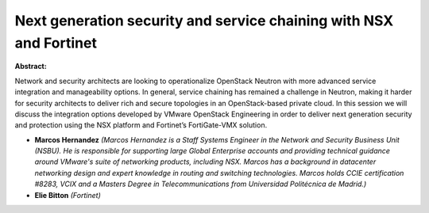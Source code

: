 Next generation security and service chaining with NSX and Fortinet
~~~~~~~~~~~~~~~~~~~~~~~~~~~~~~~~~~~~~~~~~~~~~~~~~~~~~~~~~~~~~~~~~~~

**Abstract:**

Network and security architects are looking to operationalize OpenStack Neutron with more advanced service integration and manageability options. In general, service chaining has remained a challenge in Neutron, making it harder for security architects to deliver rich and secure topologies in an OpenStack-based private cloud. In this session we will discuss the integration options developed by VMware OpenStack Engineering in order to deliver next generation security and protection using the NSX platform and Fortinet’s FortiGate-VMX solution.


* **Marcos Hernandez** *(Marcos Hernandez is a Staff Systems Engineer in the Network and Security Business Unit (NSBU). He is responsible for supporting large Global Enterprise accounts and providing technical guidance around VMware's suite of networking products, including NSX. Marcos has a background in datacenter networking design and expert knowledge in routing and switching technologies. Marcos holds CCIE certification #8283, VCIX and a Masters Degree in Telecommunications from Universidad Politécnica de Madrid.)*

* **Elie Bitton** *(Fortinet)*
